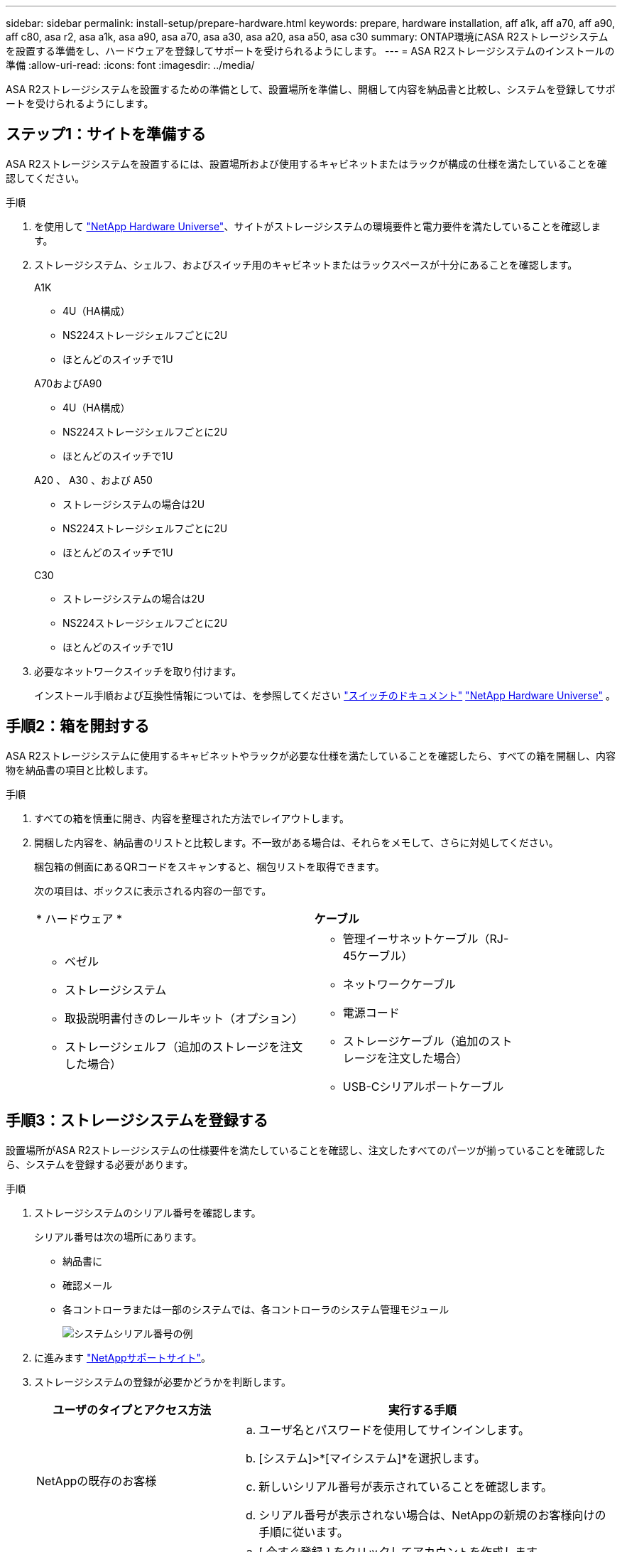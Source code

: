 ---
sidebar: sidebar 
permalink: install-setup/prepare-hardware.html 
keywords: prepare, hardware installation, aff a1k, aff a70, aff a90, aff c80, asa r2, asa a1k, asa a90, asa a70, asa a30, asa a20, asa a50, asa c30 
summary: ONTAP環境にASA R2ストレージシステムを設置する準備をし、ハードウェアを登録してサポートを受けられるようにします。 
---
= ASA R2ストレージシステムのインストールの準備
:allow-uri-read: 
:icons: font
:imagesdir: ../media/


[role="lead"]
ASA R2ストレージシステムを設置するための準備として、設置場所を準備し、開梱して内容を納品書と比較し、システムを登録してサポートを受けられるようにします。



== ステップ1：サイトを準備する

ASA R2ストレージシステムを設置するには、設置場所および使用するキャビネットまたはラックが構成の仕様を満たしていることを確認してください。

.手順
. を使用して https://hwu.netapp.com["NetApp Hardware Universe"^]、サイトがストレージシステムの環境要件と電力要件を満たしていることを確認します。
. ストレージシステム、シェルフ、およびスイッチ用のキャビネットまたはラックスペースが十分にあることを確認します。
+
[role="tabbed-block"]
====
.A1K
--
** 4U（HA構成）
** NS224ストレージシェルフごとに2U
** ほとんどのスイッチで1U


--
.A70およびA90
--
** 4U（HA構成）
** NS224ストレージシェルフごとに2U
** ほとんどのスイッチで1U


--
.A20 、 A30 、および A50
--
** ストレージシステムの場合は2U
** NS224ストレージシェルフごとに2U
** ほとんどのスイッチで1U


--
.C30
--
** ストレージシステムの場合は2U
** NS224ストレージシェルフごとに2U
** ほとんどのスイッチで1U


--
====


. 必要なネットワークスイッチを取り付けます。
+
インストール手順および互換性情報については、を参照してください https://docs.netapp.com/us-en/ontap-systems-switches/index.html["スイッチのドキュメント"^] link:https://hwu.netapp.com["NetApp Hardware Universe"^] 。





== 手順2：箱を開封する

ASA R2ストレージシステムに使用するキャビネットやラックが必要な仕様を満たしていることを確認したら、すべての箱を開梱し、内容物を納品書の項目と比較します。

.手順
. すべての箱を慎重に開き、内容を整理された方法でレイアウトします。
. 開梱した内容を、納品書のリストと比較します。不一致がある場合は、それらをメモして、さらに対処してください。
+
梱包箱の側面にあるQRコードをスキャンすると、梱包リストを取得できます。

+
次の項目は、ボックスに表示される内容の一部です。

+
[cols="12,9,4"]
|===


| * ハードウェア * | *ケーブル* |  


 a| 
** ベゼル
** ストレージシステム
** 取扱説明書付きのレールキット（オプション）
** ストレージシェルフ（追加のストレージを注文した場合）

 a| 
** 管理イーサネットケーブル（RJ-45ケーブル）
** ネットワークケーブル
** 電源コード
** ストレージケーブル（追加のストレージを注文した場合）
** USB-Cシリアルポートケーブル

|  
|===




== 手順3：ストレージシステムを登録する

設置場所がASA R2ストレージシステムの仕様要件を満たしていることを確認し、注文したすべてのパーツが揃っていることを確認したら、システムを登録する必要があります。

.手順
. ストレージシステムのシリアル番号を確認します。
+
シリアル番号は次の場所にあります。

+
** 納品書に
** 確認メール
** 各コントローラまたは一部のシステムでは、各コントローラのシステム管理モジュール
+
image::../media/drw_ssn_label.svg[システムシリアル番号の例]



. に進みます http://mysupport.netapp.com/["NetAppサポートサイト"^]。
. ストレージシステムの登録が必要かどうかを判断します。
+
[cols="1a,2a"]
|===
| ユーザのタイプとアクセス方法 | 実行する手順 


 a| 
NetAppの既存のお客様
 a| 
.. ユーザ名とパスワードを使用してサインインします。
.. [システム]>*[マイシステム]*を選択します。
.. 新しいシリアル番号が表示されていることを確認します。
.. シリアル番号が表示されない場合は、NetAppの新規のお客様向けの手順に従います。




 a| 
NetAppの新規のお客様
 a| 
.. [ 今すぐ登録 ] をクリックしてアカウントを作成します。
.. Systems *>* Register Systems *を選択します。
.. ストレージシステムのシリアル番号と要求された詳細を入力します。


登録が承認されると、必要なソフトウェアをダウンロードできます。承認プロセスには最大 24 時間かかる場合があります。

|===


.次の手順
ASA R2ハードウェアの設置の準備が完了したら、次の作業link:deploy-hardware.html["ASA R2ストレージシステムのハードウェアを設置します。"]を行います。
